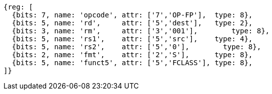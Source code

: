 //## 12.9 Single-Precision Floating-Point Classify Instruction

[wavedrom, ,]
....
{reg: [
  {bits: 7, name: 'opcode', attr: ['7','OP-FP'],  type: 8},
  {bits: 5, name: 'rd',     attr: ['5','dest'],   type: 2},
  {bits: 3, name: 'rm',     attr: ['3','001'],        type: 8},
  {bits: 5, name: 'rs1',    attr: ['5','src'],    type: 4},
  {bits: 5, name: 'rs2',    attr: ['5','0'],        type: 8},
  {bits: 2, name: 'fmt',    attr: ['2','S'],      type: 8},
  {bits: 5, name: 'funct5', attr: ['5','FCLASS'], type: 8},
]}
....
